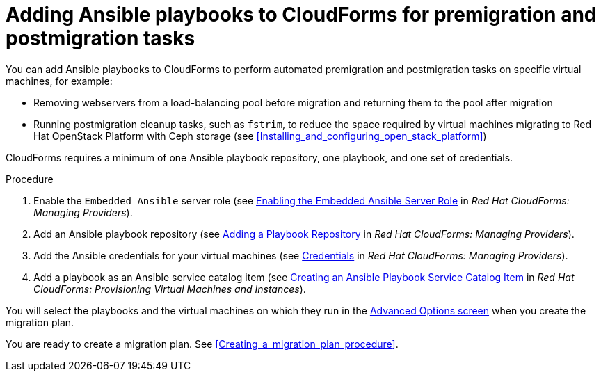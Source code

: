// Module included in the following assemblies:
// con_Migration_plan_options.adoc
[id="Adding_ansible_playbooks_to_cloudforms"]
= Adding Ansible playbooks to CloudForms for premigration and postmigration tasks

You can add Ansible playbooks to CloudForms to perform automated premigration and postmigration tasks on specific virtual machines, for example:

* Removing webservers from a load-balancing pool before migration and returning them to the pool after migration
* Running postmigration cleanup tasks, such as `fstrim`, to reduce the space required by virtual machines migrating to Red Hat OpenStack Platform with Ceph storage (see xref:Installing_and_configuring_open_stack_platform[])

CloudForms requires a minimum of one Ansible playbook repository, one playbook, and one set of credentials.

[id="Creating_an_Ansible_service_catalog_item"]
.Procedure

. Enable the `Embedded Ansible` server role (see link:https://access.redhat.com/documentation/en-us/red_hat_cloudforms/4.7/html/managing_providers/automation_management_providers#enabling-embedded-ansible-server-role[Enabling the Embedded Ansible Server Role] in _Red Hat CloudForms: Managing Providers_).

. Add an Ansible playbook repository (see link:https://access.redhat.com/documentation/en-us/red_hat_cloudforms/4.7/html/managing_providers/automation_management_providers#adding-a-playbook-repository[Adding a Playbook Repository] in _Red Hat CloudForms: Managing Providers_).

. Add the Ansible credentials for your virtual machines (see link:https://access.redhat.com/documentation/en-us/red_hat_cloudforms/4.7/html/managing_providers/automation_management_providers#ansible-credentials[Credentials] in _Red Hat CloudForms: Managing Providers_).

. Add a playbook as an Ansible service catalog item (see link:https://access.redhat.com/documentation/en-us/red_hat_cloudforms/4.7/html-single/provisioning_virtual_machines_and_instances/#create-playbook-service-catalog-item[Creating an Ansible Playbook Service Catalog Item] in _Red Hat CloudForms: Provisioning Virtual Machines and Instances_).

You will select the playbooks and the virtual machines on which they run in the xref:Advanced_options_screen[Advanced Options screen] when you create the migration plan.

You are ready to create a migration plan. See xref:Creating_a_migration_plan_procedure[].
